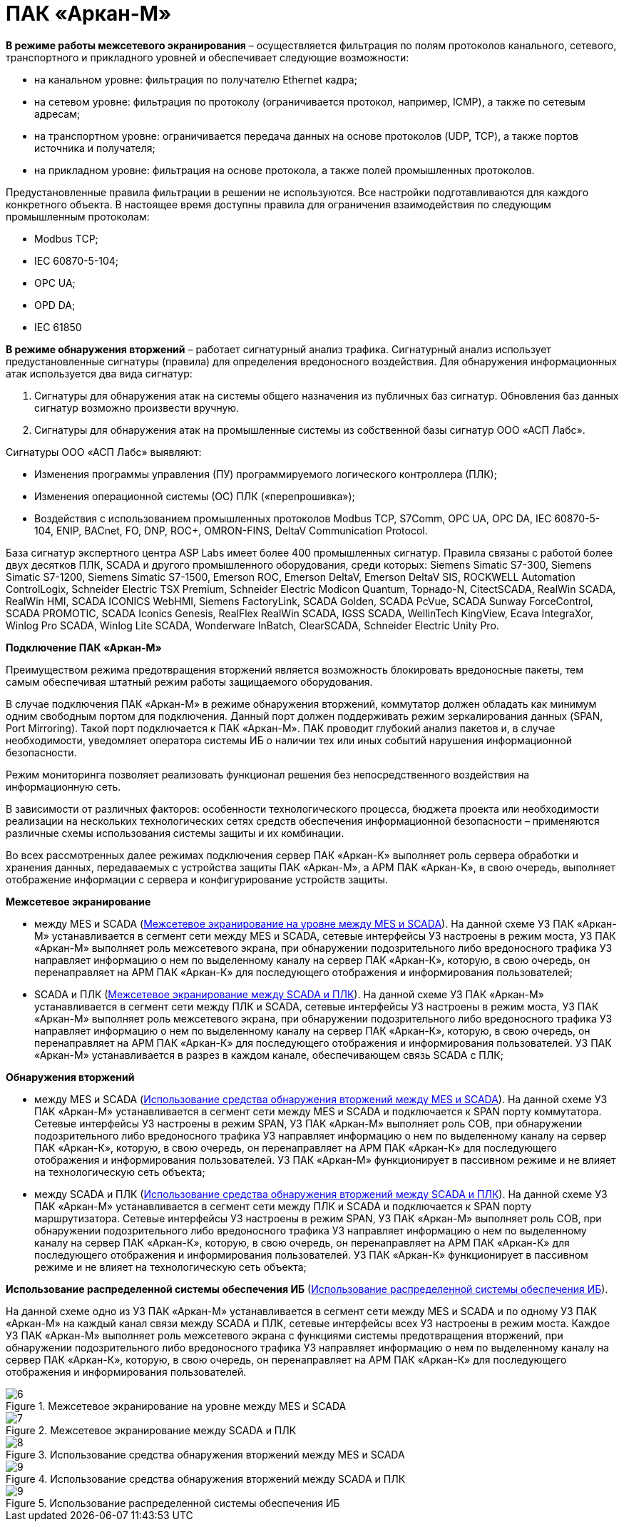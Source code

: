 :imagesdir: img

=	ПАК «Аркан-М»

*В режиме работы межсетевого экранирования* – осуществляется фильтрация по полям протоколов канального,
сетевого, транспортного и прикладного уровней и обеспечивает следующие возможности:

•	на канальном уровне: фильтрация по получателю Ethernet кадра;
•	на сетевом уровне: фильтрация по протоколу (ограничивается протокол, например, ICMP), а также по сетевым адресам;
•	на транспортном уровне: ограничивается передача данных на основе протоколов (UDP, TCP), а также портов источника
и получателя;
•	на прикладном уровне: фильтрация на основе протокола, а также полей промышленных протоколов.

Предустановленные правила фильтрации в решении не используются. Все настройки подготавливаются
для каждого конкретного объекта.
В настоящее время доступны правила для ограничения взаимодействия по следующим промышленным протоколам:

•	Modbus TCP;
•	IEC 60870-5-104;
•	OPC UA;
•	OPD DA;
•	IEC 61850

*В режиме обнаружения вторжений* – работает сигнатурный анализ трафика. Сигнатурный анализ
использует предустановленные сигнатуры (правила) для определения вредоносного воздействия.
Для обнаружения информационных атак используется два вида сигнатур:

.	Сигнатуры для обнаружения атак на системы общего назначения из
публичных баз сигнатур. Обновления баз данных сигнатур возможно произвести вручную.
.	Сигнатуры для обнаружения атак на промышленные системы из собственной базы сигнатур ООО «АСП Лабс».

Сигнатуры ООО «АСП Лабс» выявляют:

•	Изменения программы управления (ПУ) программируемого логического контроллера (ПЛК);
•	Изменения операционной системы (ОС) ПЛК («перепрошивка»);
•	Воздействия с использованием промышленных протоколов Modbus TCP, S7Comm, OPC UA, OPC DA,
IEC 60870-5-104, ENIP, BACnet, FO, DNP, ROC+, OMRON-FINS, DeltaV Communication Protocol.

База сигнатур экспертного центра ASP Labs имеет более 400 промышленных сигнатур. Правила
связаны с работой более двух десятков ПЛК, SCADA и другого промышленного оборудования,
среди которых: Siemens Simatic S7-300, Siemens Simatic S7-1200, Siemens Simatic S7-1500,
Emerson ROC, Emerson DeltaV, Emerson DeltaV SIS, ROCKWELL Automation ControlLogix, Schneider
Electric TSX Premium, Schneider Electric Modicon Quantum, Торнадо-N, CitectSCADA, RealWin SCADA,
RealWin HMI, SCADA ICONICS WebHMI, Siemens FactoryLink, SCADA Golden, SCADA PcVue, SCADA Sunway
ForceControl, SCADA PROMOTIC, SCADA Iconics Genesis, RealFlex RealWin SCADA, IGSS SCADA,
WellinTech KingView, Ecava IntegraXor, Winlog Pro SCADA, Winlog Lite SCADA, Wonderware InBatch,
ClearSCADA, Schneider Electric Unity Pro.

*Подключение ПАК «Аркан-М»*

Преимуществом режима предотвращения вторжений является возможность блокировать вредоносные
пакеты, тем самым обеспечивая штатный режим работы защищаемого оборудования.

В случае подключения ПАК «Аркан-М» в режиме обнаружения вторжений, коммутатор должен
обладать как минимум одним свободным портом для подключения. Данный порт должен поддерживать
режим зеркалирования данных (SPAN, Port Mirroring). Такой порт подключается к ПАК «Аркан-М».
ПАК проводит глубокий анализ пакетов и, в случае необходимости, уведомляет оператора системы ИБ о
наличии тех или иных событий нарушения информационной безопасности.

Режим мониторинга позволяет реализовать функционал решения без непосредственного
воздействия на информационную сеть.

В зависимости от различных факторов: особенности технологического процесса, бюджета
проекта или необходимости реализации на нескольких технологических сетях средств обеспечения
информационной безопасности – применяются различные схемы использования системы защиты и их комбинации.

Во всех рассмотренных далее режимах подключения сервер ПАК «Аркан-K» выполняет роль сервера обработки
и хранения данных, передаваемых с устройства защиты ПАК «Аркан-М», а АРМ ПАК «Аркан-K», в свою очередь,
выполняет отображение информации с сервера и конфигурирование устройств защиты.

*Межсетевое экранирование*

•	между MES и SCADA (<<pic_6>>). На данной схеме УЗ ПАК «Аркан-М» устанавливается в сегмент
сети между MES и SCADA, сетевые интерфейсы УЗ настроены в режим моста, УЗ ПАК «Аркан-М»
выполняет роль межсетевого экрана, при обнаружении подозрительного либо вредоносного трафика
УЗ направляет информацию о нем по выделенному каналу на сервер ПАК «Аркан-К», которую, в свою
очередь, он перенаправляет на АРМ ПАК «Аркан-К» для последующего отображения и информирования пользователей;
•	SCADA и ПЛК (<<pic_7>>). На данной схеме УЗ ПАК «Аркан-М» устанавливается в сегмент сети между
ПЛК и SCADA, сетевые интерфейсы УЗ настроены в режим моста, УЗ ПАК «Аркан-М» выполняет роль
межсетевого экрана, при обнаружении подозрительного либо вредоносного трафика УЗ направляет
информацию о нем по выделенному каналу на сервер ПАК «Аркан-К», которую, в свою очередь,
он перенаправляет на АРМ ПАК «Аркан-К» для последующего отображения и информирования пользователей.
УЗ ПАК «Аркан-М» устанавливается в разрез в каждом канале, обеспечивающем связь SCADA с ПЛК;

*Обнаружения вторжений*

•	между MES и SCADA (<<pic_8>>). На данной схеме УЗ ПАК «Аркан-М» устанавливается в сегмент сети между
MES и SCADA и подключается к SPAN порту коммутатора. Сетевые интерфейсы УЗ настроены в режим SPAN, УЗ
ПАК «Аркан-М» выполняет роль СОВ, при обнаружении подозрительного либо вредоносного трафика УЗ направляет
информацию о нем по выделенному каналу на сервер ПАК «Аркан-К», которую, в свою очередь, он перенаправляет
на АРМ ПАК «Аркан-К» для последующего отображения и информирования пользователей. УЗ ПАК «Аркан-М» функционирует
в пассивном режиме и не влияет на технологическую сеть объекта;
•	между SCADA и ПЛК (<<pic_9>>). На данной схеме УЗ ПАК «Аркан-М» устанавливается в сегмент сети между ПЛК и
SCADA и подключается к SPAN порту маршрутизатора. Сетевые интерфейсы УЗ настроены в режим SPAN, УЗ ПАК
«Аркан-М» выполняет роль СОВ, при обнаружении подозрительного либо вредоносного трафика УЗ направляет
информацию о нем по выделенному каналу на сервер ПАК «Аркан-К», которую, в свою очередь, он перенаправляет
на АРМ ПАК «Аркан-К» для последующего отображения и информирования пользователей. УЗ ПАК «Аркан-К»
функционирует в пассивном режиме и не влияет на технологическую сеть объекта;

*Использование распределенной системы обеспечения ИБ* (<<pic_10>>).

На данной схеме одно из УЗ ПАК «Аркан-М» устанавливается в сегмент сети между MES и SCADA и по одному
УЗ ПАК «Аркан-М» на каждый канал связи между SCADA и ПЛК, сетевые интерфейсы всех УЗ настроены в режим моста.
Каждое УЗ ПАК «Аркан-М» выполняет роль межсетевого экрана с функциями системы предотвращения вторжений,
при обнаружении подозрительного либо вредоносного трафика УЗ направляет информацию о нем по выделенному
каналу на сервер ПАК «Аркан-К», которую, в свою очередь, он перенаправляет на АРМ ПАК «Аркан-К» для
последующего отображения и информирования пользователей.


[[pic_6]]
.Межсетевое экранирование на уровне между MES и SCADA
image::6.png[]


[[pic_7]]
.Межсетевое экранирование между SCADA и ПЛК
image::7.png[]

[[pic_8]]
.Использование средства обнаружения вторжений между MES и SCADA
image::8.png[]

[[pic_9]]
.Использование средства обнаружения вторжений между SCADA и ПЛК
image::9.png[]

[[pic_10]]
.Использование распределенной системы обеспечения ИБ
image::9.png[]

<<<<
